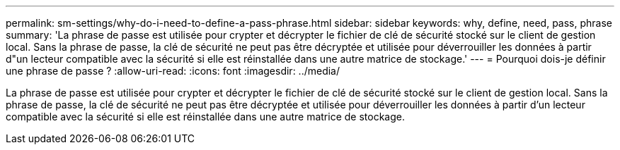 ---
permalink: sm-settings/why-do-i-need-to-define-a-pass-phrase.html 
sidebar: sidebar 
keywords: why, define, need, pass, phrase 
summary: 'La phrase de passe est utilisée pour crypter et décrypter le fichier de clé de sécurité stocké sur le client de gestion local. Sans la phrase de passe, la clé de sécurité ne peut pas être décryptée et utilisée pour déverrouiller les données à partir d"un lecteur compatible avec la sécurité si elle est réinstallée dans une autre matrice de stockage.' 
---
= Pourquoi dois-je définir une phrase de passe ?
:allow-uri-read: 
:icons: font
:imagesdir: ../media/


[role="lead"]
La phrase de passe est utilisée pour crypter et décrypter le fichier de clé de sécurité stocké sur le client de gestion local. Sans la phrase de passe, la clé de sécurité ne peut pas être décryptée et utilisée pour déverrouiller les données à partir d'un lecteur compatible avec la sécurité si elle est réinstallée dans une autre matrice de stockage.
